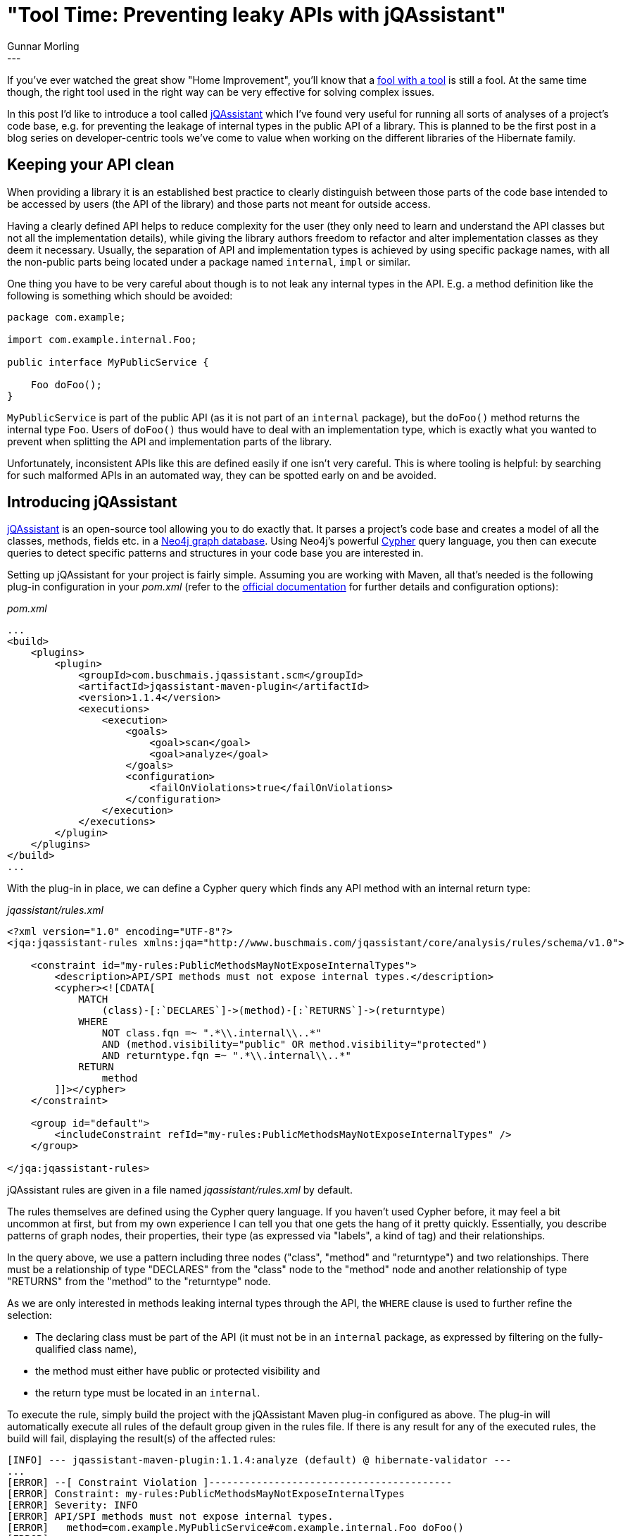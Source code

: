= "Tool Time: Preventing leaky APIs with jQAssistant"
Gunnar Morling
:awestruct-tags: [ "Discussions" ]
:awestruct-layout: blog-post
---

If you've ever watched the great show "Home Improvement", you'll know that a https://en.wikipedia.org/wiki/List_of_Home_Improvement_characters#Tim_Taylor[fool with a tool] is still a fool.
At the same time though, the right tool used in the right way can be very effective for solving complex issues.

In this post I'd like to introduce a tool called https://jqassistant.org/[jQAssistant] which I've found very useful for running all sorts of analyses of a project's code base,
e.g. for preventing the leakage of internal types in the public API of a library.
This is planned to be the first post in a blog series on developer-centric tools we've come to value when working on the different libraries of the Hibernate family.

== Keeping your API clean

When providing a library it is an established best practice to clearly distinguish between those parts of the code base intended to be accessed by users (the API of the library) and those parts not meant for outside access.

Having a clearly defined API helps to reduce complexity for the user
(they only need to learn and understand the API classes but not all the implementation details),
while giving the library authors freedom to refactor and alter implementation classes as they deem it necessary.
Usually, the separation of API and implementation types is achieved by using specific package names, with all the non-public parts being located under a package named `internal`, `impl` or similar.

One thing you have to be very careful about though is to not leak any internal types in the API.
E.g. a method definition like the following is something which should be avoided:

[source,java]
----
package com.example;

import com.example.internal.Foo;

public interface MyPublicService {

    Foo doFoo();
}
----

`MyPublicService` is part of the public API (as it is not part of an `internal` package),
but the `doFoo()` method returns the internal type `Foo`.
Users of `doFoo()` thus would have to deal with an implementation type, which is exactly what you wanted to prevent when splitting the API and implementation parts of the library.

Unfortunately, inconsistent APIs like this are defined easily if one isn't very careful.
This is where tooling is helpful: by searching for such malformed APIs in an automated way,
they can be spotted early on and be avoided.

== Introducing jQAssistant

https://jqassistant.org/[jQAssistant] is an open-source tool allowing you to do exactly that.
It parses a project's code base and creates a model of all the classes, methods, fields etc. in a https://neo4j.com/[Neo4j graph database].
Using Neo4j's powerful https://neo4j.com/developer/cypher-query-language/[Cypher] query language, you then can execute queries to detect specific patterns and structures in your code base you are interested in.

Setting up jQAssistant for your project is fairly simple.
Assuming you are working with Maven, all that's needed is the following plug-in configuration in your _pom.xml_
(refer to the http://buschmais.github.io/jqassistant/doc/1.2.0/#_maven[official documentation] for further details and configuration options):

[source,xml]
._pom.xml_
----
...
<build>
    <plugins>
        <plugin>
            <groupId>com.buschmais.jqassistant.scm</groupId>
            <artifactId>jqassistant-maven-plugin</artifactId>
            <version>1.1.4</version>
            <executions>
                <execution>
                    <goals>
                        <goal>scan</goal>
                        <goal>analyze</goal>
                    </goals>
                    <configuration>
                        <failOnViolations>true</failOnViolations>
                    </configuration>
                </execution>
            </executions>
        </plugin>
    </plugins>
</build>
...
----

With the plug-in in place, we can define a Cypher query which finds any API method with an internal return type:

[source,xml]
._jqassistant/rules.xml_
----
<?xml version="1.0" encoding="UTF-8"?>
<jqa:jqassistant-rules xmlns:jqa="http://www.buschmais.com/jqassistant/core/analysis/rules/schema/v1.0">

    <constraint id="my-rules:PublicMethodsMayNotExposeInternalTypes">
        <description>API/SPI methods must not expose internal types.</description>
        <cypher><![CDATA[
            MATCH
                (class)-[:`DECLARES`]->(method)-[:`RETURNS`]->(returntype)
            WHERE
                NOT class.fqn =~ ".*\\.internal\\..*"
                AND (method.visibility="public" OR method.visibility="protected")
                AND returntype.fqn =~ ".*\\.internal\\..*"
            RETURN
                method
        ]]></cypher>
    </constraint>

    <group id="default">
        <includeConstraint refId="my-rules:PublicMethodsMayNotExposeInternalTypes" />
    </group>

</jqa:jqassistant-rules>
----

jQAssistant rules are given in a file named _jqassistant/rules.xml_ by default.

The rules themselves are defined using the Cypher query language.
If you haven't used Cypher before, it may feel a bit uncommon at first,
but from my own experience I can tell you that one gets the hang of it pretty quickly.
Essentially, you describe patterns of graph nodes, their properties, their type (as expressed via "labels", a kind of tag) and their relationships.

In the query above, we use a pattern including three nodes ("class", "method" and "returntype") and two relationships.
There must be a relationship of type "DECLARES" from the "class" node to the "method" node
and another relationship of type "RETURNS" from the "method" to the "returntype" node.

As we are only interested in methods leaking internal types through the API,
the `WHERE` clause is used to further refine the selection:

* The declaring class must be part of the API (it must not be in an `internal` package, as expressed by filtering on the fully-qualified class name),
* the method must either have public or protected visibility and
* the return type must be located in an `internal`.

To execute the rule, simply build the project with the jQAssistant Maven plug-in configured as above.
The plug-in will automatically execute all rules of the default group given in the rules file.
If there is any result for any of the executed rules, the build will fail, displaying the result(s) of the affected rules:

[source]
----
[INFO] --- jqassistant-maven-plugin:1.1.4:analyze (default) @ hibernate-validator ---
...
[ERROR] --[ Constraint Violation ]-----------------------------------------
[ERROR] Constraint: my-rules:PublicMethodsMayNotExposeInternalTypes
[ERROR] Severity: INFO
[ERROR] API/SPI methods must not expose internal types.
[ERROR]   method=com.example.MyPublicService#com.example.internal.Foo doFoo()
[ERROR] -------------------------------------------------------------------
...
[INFO] BUILD FAILURE
----

API methods should only return API types, but they also should only take API types as parameters.
Let's expand the Cypher query to cover this case, too:

[source,xml]
._jqassistant/rules.xml_
----
...
<constraint id="my-rules:PublicMethodsMayNotExposeInternalTypes">
    <description>API/SPI methods must not expose internal types.</description>
    <cypher><![CDATA[
      // return values
      MATCH
          (class)-[:`DECLARES`]->(method)-[:`RETURNS`]->(returntype)
      WHERE
          NOT class.fqn =~ ".*\\.internal\\..*"
          AND (method.visibility="public" OR method.visibility="protected")
          AND returntype.fqn =~ ".*\\.internal\\..*"
      RETURN
          method

      // parameters
      UNION ALL
      MATCH
          (class)-[:`DECLARES`]->(method)-[:`HAS`]->(parameter)-[:`OF_TYPE`]->(parametertype)
      WHERE
          NOT class.fqn =~ ".*\\.internal\\..*"
          AND (method.visibility="public" OR method.visibility="protected")
          AND parametertype.fqn =~ ".*\\.internal\\..*"
      RETURN
          method
    ]]></cypher>
</constraint>
...
----

Similar to SQL we can add further results using the `UNION ALL` clause.
Searching for leaking parameters is done in a similar way as for return values,
the only difference is the node pattern we need to detect: there must be a node (the class)
with a `DECLARES` relationship to another node (the method) which has a relationship of type `HAS` to a third node (the parameter) which finally has a `OF_TYPE` relationship to a fourth node representing the parameter's type.
The same rules for package names and the method's visibility apply as for the return value check.

== Browsing the model of your project

When declaring rules as the one above, it is vital to know the meta-model of your project's graph representation,
e.g. which types of nodes there are (i.e. which labels they have), what types of relationships there are, which properties the nodes have and so on.
This is described in great depth in the jQAssistant http://buschmais.github.io/jqassistant/doc/1.2.0/#_java_plugin[reference documentation].

But as jQAssistant is based on Neo4j, you also can use the browser app coming with the database for interactively exploring your project's structure.
To do so, simply run the following command:

[source]
----
mvn jqassistant:scan jqassistant:server
----

This will populate jQAssistant's embedded Neo4j database with your project's structure and start a Neo4j server.
In a browser, go to http://localhost:7474/browser/ and you can explore the project code base, run Cypher queries etc.
Start by selecting a node label or relationship type on the left or by submitting a Cypher query:

image::jqassistant-browser.png["Browsing a jQAssistant model in Neo4j, align="center", width="800"]

== Trying it out yourself

You can find a complete example of using jQAssistant in a Maven project https://github.com/gunnarmorling/jqassistant-demo[here on GitHub].
You also may take a look at the https://github.com/hibernate/hibernate-validator/blob/master/jqassistant/rules.xml[rules file] used by Hibernate Validator.
Besides the check for methods exposing internal types this file defines some more rules:

* public fields in API types must not expose implementation types
* API types must not extend implementation types

These checks run regularly on our CI server, preventing the accidental introduction of leaky APIs very effectively.

Creating a model of a software project in a graph database is a great idea.
The powerful Cypher query language allows to search for interesting structures and patterns in your project in a rather intuitive way.
The detection of leaky APIs is just one example.
For instance you may define a layered architecture of your business application and ensure that there are no illegal dependencies between the application layers.

Also jQAssistant is not limited to Java classes.
Besides the Java plug-in the tool provides many other scanners,
e.g. for http://buschmais.github.io/jqassistant/doc/1.2.0/#_maven_3_plugin[Maven POM files], http://buschmais.github.io/jqassistant/doc/1.2.0/#_jpa_2_plugin[JPA persistence units] or http://buschmais.github.io/jqassistant/doc/1.2.0/#_xml_plugin[XML files], allowing you to run all kinds of analyses tailored to the specific needs of your project.
